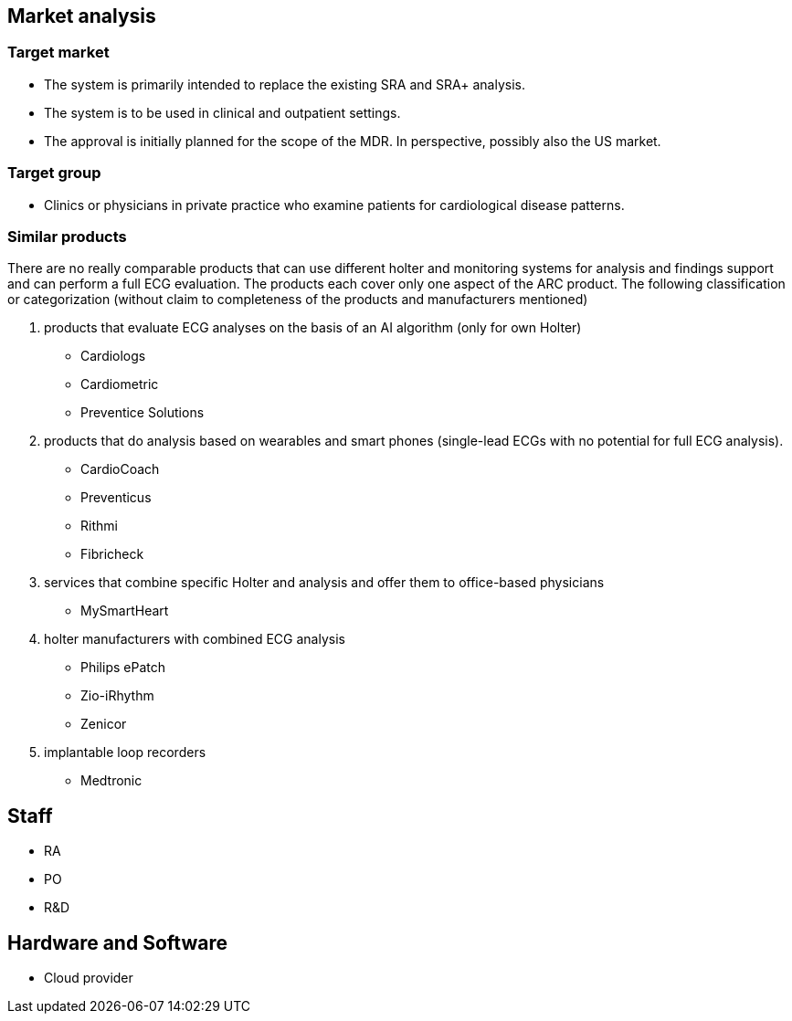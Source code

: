 == Market analysis

=== Target market

* The system is primarily intended to replace the existing SRA and SRA+ analysis.

* The system is to be used in clinical and outpatient settings.

* The approval is initially planned for the scope of the MDR. In perspective, possibly also the US market.

=== Target group

* Clinics or physicians in private practice who examine patients for cardiological disease patterns.

=== Similar products

There are no really comparable products that can use different holter and monitoring systems for analysis and findings support and can perform a full ECG evaluation. The products each cover only one aspect of the ARC product. The following classification or categorization (without claim to completeness of the products and manufacturers mentioned)

1. products that evaluate ECG analyses on the basis of an AI algorithm (only for own Holter)

* Cardiologs

* Cardiometric

* Preventice Solutions

2. products that do analysis based on wearables and smart phones (single-lead ECGs with no potential for full ECG analysis).

* CardioCoach

* Preventicus

* Rithmi

* Fibricheck

3. services that combine specific Holter and analysis and offer them to office-based physicians

* MySmartHeart

4. holter manufacturers with combined ECG analysis

* Philips ePatch

* Zio-iRhythm

* Zenicor

5. implantable loop recorders

* Medtronic


== Staff
* RA
* PO
* R&D

== Hardware and Software
* Cloud provider